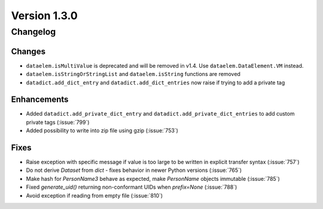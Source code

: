 Version 1.3.0
=================================

Changelog
---------

Changes
.......
* ``dataelem.isMultiValue`` is deprecated and will be removed in v1.4.
  Use ``dataelem.DataElement.VM`` instead.
* ``dataelem.isStringOrStringList`` and ``dataelem.isString`` functions are
  removed
* ``datadict.add_dict_entry`` and ``datadict.add_dict_entries`` now raise if
  trying to add a private tag

Enhancements
............

* Added ``datadict.add_private_dict_entry`` and
  ``datadict.add_private_dict_entries`` to add custom private tags
  (:issue:`799`)
* Added possibility to write into zip file using gzip (:issue:`753`)

Fixes
.....

* Raise exception with specific message if value is too large to be written
  in explicit transfer syntax (:issue:`757`)
* Do not derive `Dataset` from `dict` - fixes behavior in newer Python versions
  (:issue:`765`)
* Make hash for `PersonName3` behave as expected, make `PersonName` objects
  immutable (:issue:`785`)
* Fixed `generate_uid()` returning non-conformant UIDs when `prefix=None`
  (:issue:`788`)
* Avoid exception if reading from empty file (:issue:`810`)

